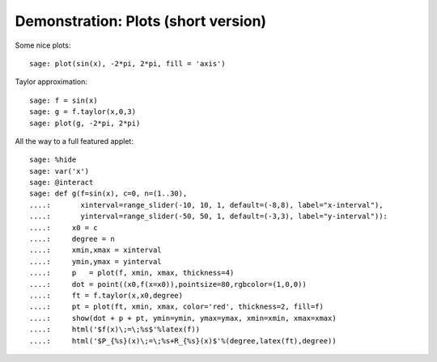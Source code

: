 .. _demo-plot-short:

====================================
Demonstration: Plots (short version)
====================================

Some nice plots::

    sage: plot(sin(x), -2*pi, 2*pi, fill = 'axis')

Taylor approximation::

    sage: f = sin(x)
    sage: g = f.taylor(x,0,3)
    sage: plot(g, -2*pi, 2*pi)

All the way to a full featured applet::

    sage: %hide
    sage: var('x')
    sage: @interact
    sage: def g(f=sin(x), c=0, n=(1..30),
    ....:       xinterval=range_slider(-10, 10, 1, default=(-8,8), label="x-interval"),
    ....:       yinterval=range_slider(-50, 50, 1, default=(-3,3), label="y-interval")):
    ....:     x0 = c
    ....:     degree = n
    ....:     xmin,xmax = xinterval
    ....:     ymin,ymax = yinterval
    ....:     p   = plot(f, xmin, xmax, thickness=4)
    ....:     dot = point((x0,f(x=x0)),pointsize=80,rgbcolor=(1,0,0))
    ....:     ft = f.taylor(x,x0,degree)
    ....:     pt = plot(ft, xmin, xmax, color='red', thickness=2, fill=f)
    ....:     show(dot + p + pt, ymin=ymin, ymax=ymax, xmin=xmin, xmax=xmax)
    ....:     html('$f(x)\;=\;%s$'%latex(f))
    ....:     html('$P_{%s}(x)\;=\;%s+R_{%s}(x)$'%(degree,latex(ft),degree))

